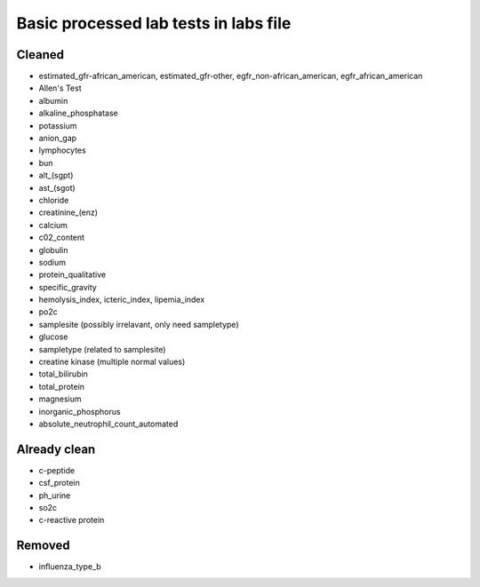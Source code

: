 Basic processed lab tests in labs file
***************************************

Cleaned
=======
* estimated_gfr-african_american, estimated_gfr-other, egfr_non-african_american, egfr_african_american
* Allen's Test
* albumin
* alkaline_phosphatase
* potassium
* anion_gap
* lymphocytes
* bun
* alt_(sgpt)
* ast_(sgot)
* chloride
* creatinine_(enz)
* calcium
* c02_content
* globulin
* sodium
* protein_qualitative
* specific_gravity
* hemolysis_index, icteric_index, lipemia_index
* po2c
* samplesite (possibly irrelavant, only need sampletype)
* glucose
* sampletype (related to samplesite)
* creatine kinase (multiple normal values)
* total_bilirubin
* total_protein
* magnesium
* inorganic_phosphorus
* absolute_neutrophil_count_automated

Already clean
=============
* c-peptide
* csf_protein
* ph_urine
* so2c
* c-reactive protein

Removed
=======
* influenza_type_b
